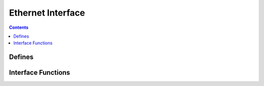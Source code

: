 Ethernet Interface
==================

.. autocmodule:: interfaces/csp_if_eth.h

.. contents::
    :depth: 3

Defines
-------

.. autocmacro:: interfaces/csp_if_eth.h::CSP_ETH_TYPE_CSP
.. autocmacro:: interfaces/csp_if_eth.h::CSP_ETH_BUF_SIZE
.. autocmacro:: interfaces/csp_if_eth.h::CSP_ETH_FRAME_SIZE_MAX
.. autocmacro:: interfaces/csp_if_eth.h::CSP_ETH_ALEN

Interface Functions
-------------------

.. autocfunction:: interfaces/csp_if_eth.h::csp_eth_pack_header
.. autocfunction:: interfaces/csp_if_eth.h::csp_eth_unpack_header
.. autocfunction:: interfaces/csp_if_eth.h::csp_eth_arp_set_addr
.. autocfunction:: interfaces/csp_if_eth.h::csp_eth_arp_get_addr
.. autocfunction:: interfaces/csp_if_eth.h::csp_eth_tx
.. autocfunction:: interfaces/csp_if_eth.h::csp_eth_rx
